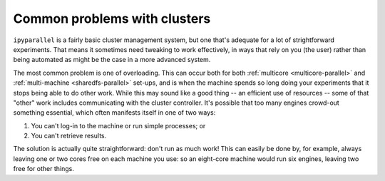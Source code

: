 Common problems with clusters
-----------------------------

``ipyparallel`` is a fairly basic cluster management system, but one that's adequate
for a lot of strightforward experiments. That means it sometimes need tweaking to
work effectively, in ways that rely on you (the user) rather than being automated
as might be the case in a more advanced system.

The most common problem is one of overloading. This can occur both for both
:ref:`multicore <multicore-parallel>` and :ref:`multi-machine <sharedfs-parallel>`
set-ups, and is when the machine spends so long doing your experiments that it 
stops being able to do other work. While this may sound like a good thing -- an efficient
use of resources -- some of that "other" work includes communicating with the
cluster controller. It's possible that too many engines crowd-out something
essential, which often manifests itself in one of two ways:

1. You can't log-in to the machine or run simple processes; or
2. You can't retrieve results.

The solution is actually quite straightforward: don't run as much work! This
can easily be done by, for example, always leaving one or two cores free on
each machine you use: so an eight-core machine would run six engines, leaving
two free for other things.
 

